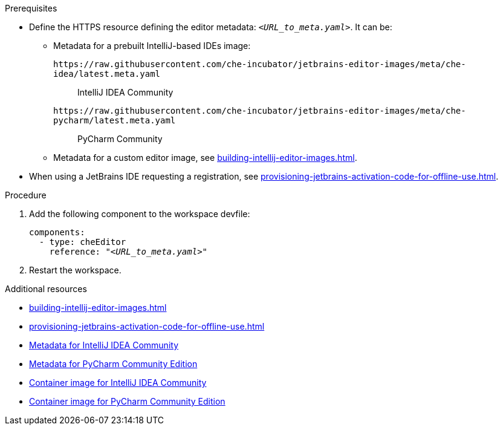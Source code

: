 .Prerequisites

* Define the HTTPS resource defining the editor metadata: `__<URL_to_meta.yaml>__`. It can be:

** Metadata for a prebuilt IntelliJ-based IDEs image:
+
`++https://raw.githubusercontent.com/che-incubator/jetbrains-editor-images/meta/che-idea/latest.meta.yaml++`::
IntelliJ IDEA Community
+
`++https://raw.githubusercontent.com/che-incubator/jetbrains-editor-images/meta/che-pycharm/latest.meta.yaml++`::
PyCharm Community

** Metadata for a custom editor image, see xref:building-intellij-editor-images.adoc[].

* When using a JetBrains IDE requesting a registration, see xref:provisioning-jetbrains-activation-code-for-offline-use.adoc[].

.Procedure

. Add the following component to the workspace devfile:
+
[source,yaml,subs="+quotes,macros,attributes"]
----
components:
  - type: cheEditor
    reference: "__<URL_to_meta.yaml>__"
----


. Restart the workspace.

.Additional resources

* xref:building-intellij-editor-images.adoc[]
* xref:provisioning-jetbrains-activation-code-for-offline-use.adoc[]
* link:https://github.com/che-incubator/jetbrains-editor-images/raw/meta/che-idea/latest.meta.yaml[Metadata for IntelliJ IDEA Community]
* link:https://github.com/che-incubator/jetbrains-editor-images/raw/meta/che-pycharm/latest.meta.yaml[Metadata for PyCharm Community Edition]
* link:https://quay.io/repository/che-incubator/che-idea?tab=tags[Container image for IntelliJ IDEA Community]
* link:https://quay.io/repository/che-incubator/che-pycharm?tab=tags[Container image for PyCharm Community Edition]

